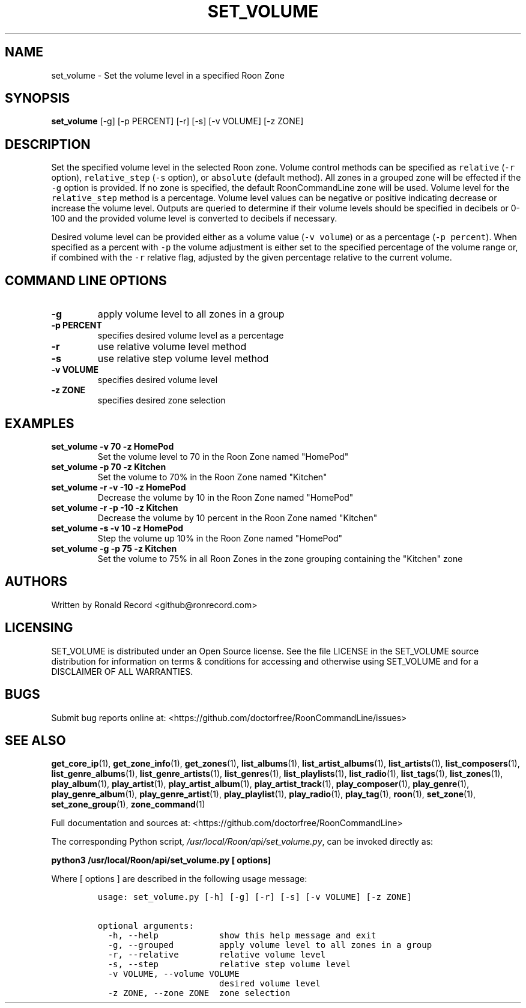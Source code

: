 .\" Automatically generated by Pandoc 2.19.2
.\"
.\" Define V font for inline verbatim, using C font in formats
.\" that render this, and otherwise B font.
.ie "\f[CB]x\f[]"x" \{\
. ftr V B
. ftr VI BI
. ftr VB B
. ftr VBI BI
.\}
.el \{\
. ftr V CR
. ftr VI CI
. ftr VB CB
. ftr VBI CBI
.\}
.TH "SET_VOLUME" "1" "April 06, 2022" "set_volume 2.0.4" "User Manual"
.hy
.SH NAME
.PP
set_volume - Set the volume level in a specified Roon Zone
.SH SYNOPSIS
.PP
\f[B]set_volume\f[R] [-g] [-p PERCENT] [-r] [-s] [-v VOLUME] [-z ZONE]
.SH DESCRIPTION
.PP
Set the specified volume level in the selected Roon zone.
Volume control methods can be specified as \f[V]relative\f[R]
(\f[V]-r\f[R] option), \f[V]relative_step\f[R] (\f[V]-s\f[R] option), or
\f[V]absolute\f[R] (default method).
All zones in a grouped zone will be effected if the \f[V]-g\f[R] option
is provided.
If no zone is specified, the default RoonCommandLine zone will be used.
Volume level for the \f[V]relative_step\f[R] method is a percentage.
Volume level values can be negative or positive indicating decrease or
increase the volume level.
Outputs are queried to determine if their volume levels should be
specified in decibels or 0-100 and the provided volume level is
converted to decibels if necessary.
.PP
Desired volume level can be provided either as a volume value
(\f[V]-v volume\f[R]) or as a percentage (\f[V]-p percent\f[R]).
When specified as a percent with \f[V]-p\f[R] the volume adjustment is
either set to the specified percentage of the volume range or, if
combined with the \f[V]-r\f[R] relative flag, adjusted by the given
percentage relative to the current volume.
.SH COMMAND LINE OPTIONS
.TP
\f[B]-g\f[R]
apply volume level to all zones in a group
.TP
\f[B]-p PERCENT\f[R]
specifies desired volume level as a percentage
.TP
\f[B]-r\f[R]
use relative volume level method
.TP
\f[B]-s\f[R]
use relative step volume level method
.TP
\f[B]-v VOLUME\f[R]
specifies desired volume level
.TP
\f[B]-z ZONE\f[R]
specifies desired zone selection
.SH EXAMPLES
.TP
\f[B]set_volume -v 70 -z HomePod\f[R]
Set the volume level to 70 in the Roon Zone named \[dq]HomePod\[dq]
.TP
\f[B]set_volume -p 70 -z Kitchen\f[R]
Set the volume to 70% in the Roon Zone named \[dq]Kitchen\[dq]
.TP
\f[B]set_volume -r -v -10 -z HomePod\f[R]
Decrease the volume by 10 in the Roon Zone named \[dq]HomePod\[dq]
.TP
\f[B]set_volume -r -p -10 -z Kitchen\f[R]
Decrease the volume by 10 percent in the Roon Zone named
\[dq]Kitchen\[dq]
.TP
\f[B]set_volume -s -v 10 -z HomePod\f[R]
Step the volume up 10% in the Roon Zone named \[dq]HomePod\[dq]
.TP
\f[B]set_volume -g -p 75 -z Kitchen\f[R]
Set the volume to 75% in all Roon Zones in the zone grouping containing
the \[dq]Kitchen\[dq] zone
.SH AUTHORS
.PP
Written by Ronald Record <github@ronrecord.com>
.SH LICENSING
.PP
SET_VOLUME is distributed under an Open Source license.
See the file LICENSE in the SET_VOLUME source distribution for
information on terms & conditions for accessing and otherwise using
SET_VOLUME and for a DISCLAIMER OF ALL WARRANTIES.
.SH BUGS
.PP
Submit bug reports online at:
<https://github.com/doctorfree/RoonCommandLine/issues>
.SH SEE ALSO
.PP
\f[B]get_core_ip\f[R](1), \f[B]get_zone_info\f[R](1),
\f[B]get_zones\f[R](1), \f[B]list_albums\f[R](1),
\f[B]list_artist_albums\f[R](1), \f[B]list_artists\f[R](1),
\f[B]list_composers\f[R](1), \f[B]list_genre_albums\f[R](1),
\f[B]list_genre_artists\f[R](1), \f[B]list_genres\f[R](1),
\f[B]list_playlists\f[R](1), \f[B]list_radio\f[R](1),
\f[B]list_tags\f[R](1), \f[B]list_zones\f[R](1),
\f[B]play_album\f[R](1), \f[B]play_artist\f[R](1),
\f[B]play_artist_album\f[R](1), \f[B]play_artist_track\f[R](1),
\f[B]play_composer\f[R](1), \f[B]play_genre\f[R](1),
\f[B]play_genre_album\f[R](1), \f[B]play_genre_artist\f[R](1),
\f[B]play_playlist\f[R](1), \f[B]play_radio\f[R](1),
\f[B]play_tag\f[R](1), \f[B]roon\f[R](1), \f[B]set_zone\f[R](1),
\f[B]set_zone_group\f[R](1), \f[B]zone_command\f[R](1)
.PP
Full documentation and sources at:
<https://github.com/doctorfree/RoonCommandLine>
.PP
The corresponding Python script,
\f[I]/usr/local/Roon/api/set_volume.py\f[R], can be invoked directly as:
.PP
\f[B]python3 /usr/local/Roon/api/set_volume.py [ options]\f[R]
.PP
Where [ options ] are described in the following usage message:
.IP
.nf
\f[C]
usage: set_volume.py [-h] [-g] [-r] [-s] [-v VOLUME] [-z ZONE]

optional arguments:
  -h, --help            show this help message and exit
  -g, --grouped         apply volume level to all zones in a group
  -r, --relative        relative volume level
  -s, --step            relative step volume level
  -v VOLUME, --volume VOLUME
                        desired volume level
  -z ZONE, --zone ZONE  zone selection
\f[R]
.fi

